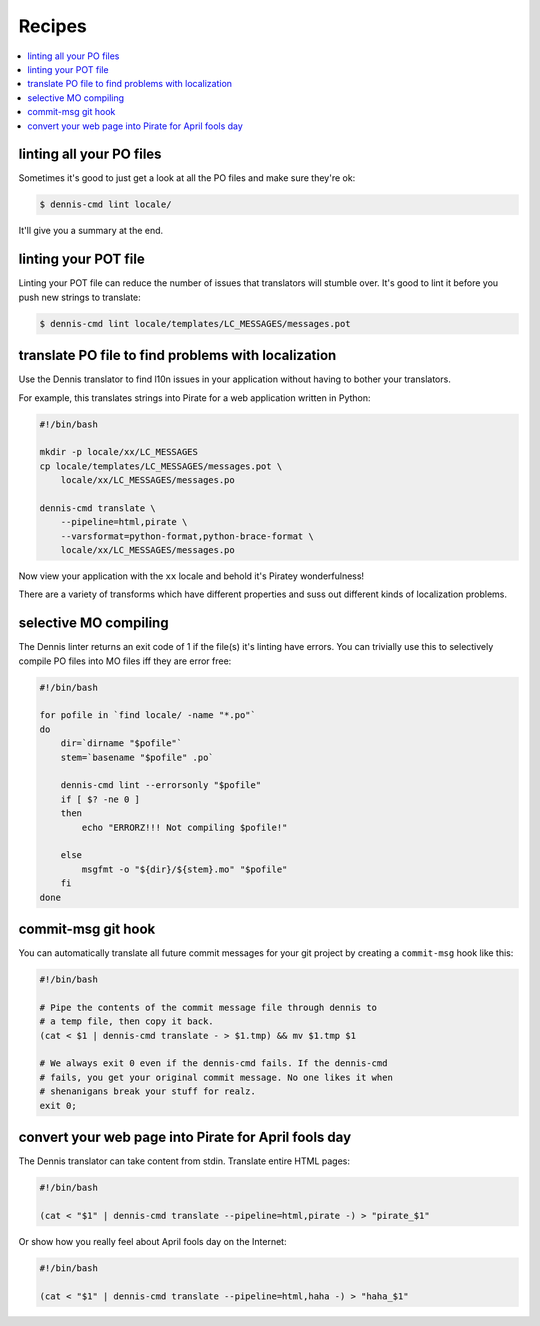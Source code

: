 =======
Recipes
=======

.. contents::
   :local:


linting all your PO files
=========================

Sometimes it's good to just get a look at all the PO files and make
sure they're ok:

.. code-block:: bash

   $ dennis-cmd lint locale/


It'll give you a summary at the end.


linting your POT file
=====================

Linting your POT file can reduce the number of issues that translators
will stumble over. It's good to lint it before you push new strings
to translate:

.. code-block:: bash

   $ dennis-cmd lint locale/templates/LC_MESSAGES/messages.pot


translate PO file to find problems with localization
====================================================

Use the Dennis translator to find l10n issues in your application
without having to bother your translators.

For example, this translates strings into Pirate for a web application
written in Python:

.. code-block:: bash

   #!/bin/bash

   mkdir -p locale/xx/LC_MESSAGES
   cp locale/templates/LC_MESSAGES/messages.pot \
       locale/xx/LC_MESSAGES/messages.po

   dennis-cmd translate \
       --pipeline=html,pirate \
       --varsformat=python-format,python-brace-format \
       locale/xx/LC_MESSAGES/messages.po


Now view your application with the ``xx`` locale and behold it's
Piratey wonderfulness!

There are a variety of transforms which have different properties and
suss out different kinds of localization problems.


selective MO compiling
======================

The Dennis linter returns an exit code of 1 if the file(s) it's
linting have errors. You can trivially use this to selectively compile
PO files into MO files iff they are error free:

.. code-block:: bash

   #!/bin/bash

   for pofile in `find locale/ -name "*.po"`
   do
       dir=`dirname "$pofile"`
       stem=`basename "$pofile" .po`

       dennis-cmd lint --errorsonly "$pofile"
       if [ $? -ne 0 ]
       then
           echo "ERRORZ!!! Not compiling $pofile!"

       else
           msgfmt -o "${dir}/${stem}.mo" "$pofile"
       fi
   done


commit-msg git hook
===================

You can automatically translate all future commit messages for your
git project by creating a ``commit-msg`` hook like this:

.. code-block:: bash

   #!/bin/bash

   # Pipe the contents of the commit message file through dennis to
   # a temp file, then copy it back.
   (cat < $1 | dennis-cmd translate - > $1.tmp) && mv $1.tmp $1

   # We always exit 0 even if the dennis-cmd fails. If the dennis-cmd
   # fails, you get your original commit message. No one likes it when
   # shenanigans break your stuff for realz.
   exit 0;


convert your web page into Pirate for April fools day
=====================================================

The Dennis translator can take content from stdin. Translate entire
HTML pages:

.. code-block:: bash

   #!/bin/bash

   (cat < "$1" | dennis-cmd translate --pipeline=html,pirate -) > "pirate_$1"


Or show how you really feel about April fools day on the Internet:

.. code-block:: bash

   #!/bin/bash

   (cat < "$1" | dennis-cmd translate --pipeline=html,haha -) > "haha_$1"
